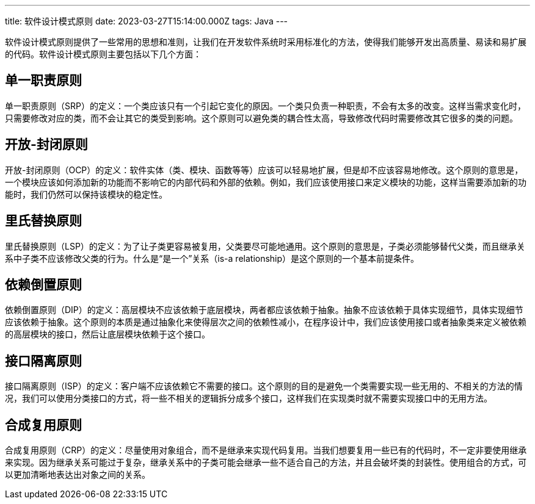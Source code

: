 ---
title: 软件设计模式原则
date: 2023-03-27T15:14:00.000Z
tags: Java
---

软件设计模式原则提供了一些常用的思想和准则，让我们在开发软件系统时采用标准化的方法，使得我们能够开发出高质量、易读和易扩展的代码。软件设计模式原则主要包括以下几个方面：

== 单一职责原则

单一职责原则（SRP）的定义：一个类应该只有一个引起它变化的原因。一个类只负责一种职责，不会有太多的改变。这样当需求变化时，只需要修改对应的类，而不会让其它的类受到影响。这个原则可以避免类的耦合性太高，导致修改代码时需要修改其它很多的类的问题。

== 开放-封闭原则

开放-封闭原则（OCP）的定义：软件实体（类、模块、函数等等）应该可以轻易地扩展，但是却不应该容易地修改。这个原则的意思是，一个模块应该如何添加新的功能而不影响它的内部代码和外部的依赖。例如，我们应该使用接口来定义模块的功能，这样当需要添加新的功能时，我们仍然可以保持该模块的稳定性。

== 里氏替换原则

里氏替换原则（LSP）的定义：为了让子类更容易被复用，父类要尽可能地通用。这个原则的意思是，子类必须能够替代父类，而且继承关系中子类不应该修改父类的行为。什么是“是一个”关系（is-a relationship）是这个原则的一个基本前提条件。

== 依赖倒置原则

依赖倒置原则（DIP）的定义：高层模块不应该依赖于底层模块，两者都应该依赖于抽象。抽象不应该依赖于具体实现细节，具体实现细节应该依赖于抽象。这个原则的本质是通过抽象化来使得层次之间的依赖性减小，在程序设计中，我们应该使用接口或者抽象类来定义被依赖的高层模块的接口，然后让底层模块依赖于这个接口。

== 接口隔离原则

接口隔离原则（ISP）的定义：客户端不应该依赖它不需要的接口。这个原则的目的是避免一个类需要实现一些无用的、不相关的方法的情况，我们可以使用分类接口的方式，将一些不相关的逻辑拆分成多个接口，这样我们在实现类时就不需要实现接口中的无用方法。

== 合成复用原则

合成复用原则（CRP）的定义：尽量使用对象组合，而不是继承来实现代码复用。当我们想要复用一些已有的代码时，不一定非要使用继承来实现。因为继承关系可能过于复杂，继承关系中的子类可能会继承一些不适合自己的方法，并且会破坏类的封装性。使用组合的方式，可以更加清晰地表达出对象之间的关系。